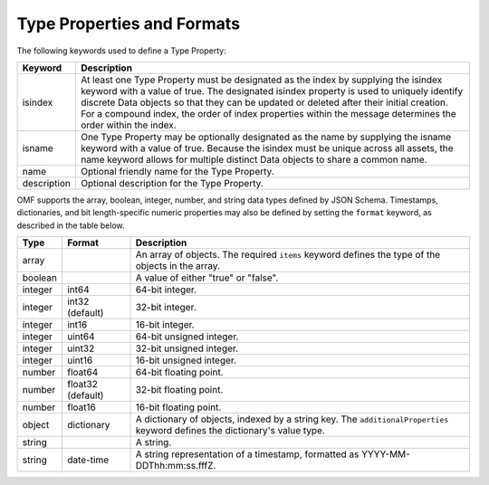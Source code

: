 ==========================
Type Properties and Formats
==========================

The following keywords used to define a Type Property:

=================== =============================
Keyword             Description
=================== =============================
isindex   	        At least one Type Property must be designated as the index by supplying the isindex keyword with a value of true. The designated isindex property is used to uniquely identify discrete Data objects so that they can be updated or deleted after their initial creation. For a compound index, the order of index properties within the message determines the order within the index.
isname              One Type Property may be optionally designated as the name by supplying the isname keyword with a value of true. Because the isindex must be unique across all assets, the name keyword allows for multiple distinct Data objects to share a common name.
name                Optional friendly name for the Type Property.
description         Optional description for the Type Property.
=================== =============================

OMF supports the array, boolean, integer, number, and string data types defined by JSON Schema. Timestamps, dictionaries, and bit length-specific numeric properties may also be defined by setting the ``format`` keyword, as described in the table below.

========   =================  ===========
Type       Format             Description
========   =================  ===========
array                         An array of objects. The required ``items`` keyword defines the type of the objects in the array.                           
boolean                       A value of either "true" or "false".
integer    int64              64-bit integer.
integer    int32 (default)    32-bit integer.
integer    int16              16-bit integer.
integer    uint64             64-bit unsigned integer.
integer    uint32             32-bit unsigned integer.
integer    uint16             16-bit unsigned integer.
number     float64            64-bit floating point.
number     float32 (default)  32-bit floating point.
number     float16            16-bit floating point.
object     dictionary         A dictionary of objects, indexed by a string key. The ``additionalProperties`` keyword defines the dictionary's value type.                             
string                        A string.
string     date-time          A string representation of a timestamp, formatted as YYYY-MM-DDThh:mm:ss.fffZ.                            
========   =================  ===========


